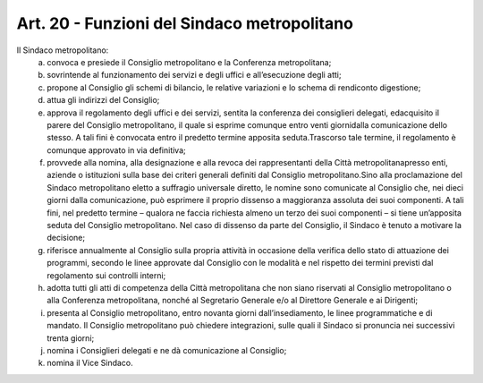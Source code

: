 Art. 20 - Funzioni del Sindaco metropolitano
--------------------------------------------

Il Sindaco metropolitano: 
 a) convoca e presiede il Consiglio metropolitano e la Conferenza metropolitana;

 b) sovrintende al funzionamento dei servizi e degli uffici e all’esecuzione degli atti;

 c) propone al Consiglio gli schemi di bilancio, le relative variazioni e lo schema di rendiconto digestione;

 d) attua gli indirizzi del Consiglio;

 e) approva il regolamento degli uffici e dei servizi, sentita la conferenza dei consiglieri delegati, edacquisito il parere del Consiglio metropolitano, il quale si esprime comunque entro venti giornidalla comunicazione dello stesso. A tali fini è convocata entro il predetto termine apposita seduta.Trascorso tale termine, il regolamento è comunque approvato in via definitiva;

 f) provvede alla nomina, alla designazione e alla revoca dei rappresentanti della Città metropolitanapresso enti, aziende o istituzioni sulla base dei criteri generali definiti dal Consiglio metropolitano.Sino alla proclamazione del Sindaco metropolitano eletto a suffragio universale diretto, le nomine sono comunicate al Consiglio che, nei dieci giorni dalla comunicazione, può esprimere il proprio dissenso a maggioranza assoluta dei suoi componenti. A tali fini, nel predetto termine – qualora ne faccia richiesta almeno un terzo dei suoi componenti – si tiene un’apposita seduta del Consiglio metropolitano. Nel caso di dissenso da parte del Consiglio, il Sindaco è tenuto a motivare la decisione;
 
 g) riferisce annualmente al Consiglio sulla propria attività in occasione della verifica dello stato di attuazione dei programmi, secondo le linee approvate dal Consiglio con le modalità e nel rispetto dei termini previsti dal regolamento sui controlli interni;

 h) adotta tutti gli atti di competenza della Città metropolitana che non siano riservati al Consiglio metropolitano o alla Conferenza metropolitana, nonché al Segretario Generale e/o al Direttore Generale e ai Dirigenti;

 i) presenta al Consiglio metropolitano, entro novanta giorni dall’insediamento, le linee programmatiche e di mandato. Il Consiglio metropolitano può chiedere integrazioni, sulle quali il Sindaco si pronuncia nei successivi trenta giorni;

 j) nomina i Consiglieri delegati e ne dà comunicazione al Consiglio;

 k) nomina il Vice Sindaco.